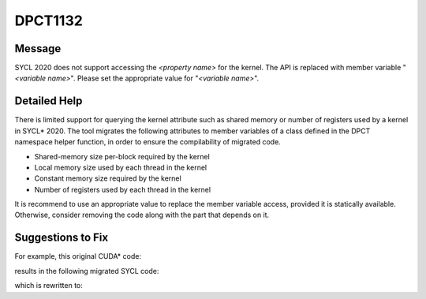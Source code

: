 .. _DPCT1132:

DPCT1132
========

Message
-------

.. _msg-1132-start:

SYCL 2020 does not support accessing the *<property name>* for the kernel. The API is
replaced with member variable "*<variable name>*". Please set the appropriate value for
"*<variable name>*".

.. _msg-1132-end:

Detailed Help
-------------

There is limited support for querying the kernel attribute such as shared memory or
number of registers used by a kernel in SYCL\* 2020. The tool migrates the following
attributes to member variables of a class defined in the DPCT namespace helper function,
in order to ensure the compilability of migrated code.

* Shared-memory size per-block required by the kernel
* Local memory size used by each thread in the kernel
* Constant memory size required by the kernel
* Number of registers used by each thread in the kernel

It is recommend to use an appropriate value to replace the member variable access,
provided it is statically available. Otherwise, consider removing the code along with
the part that depends on it.

Suggestions to Fix
------------------

For example, this original CUDA\* code:

.. code-block:: cpp
   :linenos:

   void foo(CUfunction f) {
     int smsize;
     int lcsize;
     int cnsize;
     int nreg;

     cuFuncGetAttribute(&smsize, CU_FUNC_ATTRIBUTE_SHARED_SIZE_BYTES, f);

     cuFuncGetAttribute(&lcsize, CU_FUNC_ATTRIBUTE_LOCAL_SIZE_BYTES, f);

     cuFuncGetAttribute(&cnsize, CU_FUNC_ATTRIBUTE_CONST_SIZE_BYTES, f);

     cuFuncGetAttribute(&nreg, CU_FUNC_ATTRIBUTE_NUM_REGS, f);
   }

results in the following migrated SYCL code:

.. code-block:: cpp
   :linenos:

   void foo(dpct::kernel_function f) {
     int smsize;
     int lcsize;
     int cnsize;
     int nreg;
     /*
     DPCT1132:0: SYCL 2020 does not support accessing the statically allocated
     shared memory for the kernel. The API is replaced with member variable
     "shared_size_bytes". Please set the appropriate value for "shared_size_bytes".
     */
     smsize = dpct::get_kernel_function_info(f)
                  .shared_size_bytes /* statically allocated shared memory per
                                        work-group in bytes */
         ;

     /*
     DPCT1132:1: SYCL 2020 does not support accessing the local memory for the
     kernel. The API is replaced with member variable "local_size_bytes". Please
     set the appropriate value for "local_size_bytes".
     */
     lcsize = dpct::get_kernel_function_info(f)
                  .local_size_bytes /* local memory per work-item in bytes */;

     /*
     DPCT1132:2: SYCL 2020 does not support accessing the memory size of
     user-defined constants for the kernel. The API is replaced with member
     variable "const_size_bytes". Please set the appropriate value for
     "const_size_bytes".
     */
     cnsize =
         dpct::get_kernel_function_info(f)
             .const_size_bytes /* user-defined constant kernel memory in bytes */;

     /*
     DPCT1132:3: SYCL 2020 does not support accessing the required number of
     registers for the kernel. The API is replaced with member variable
     "num_regs". Please set the appropriate value for "num_regs".
     */
     nreg = dpct::get_kernel_function_info(f)
                .num_regs /* number of registers for each thread */;
   }

which is rewritten to:

.. code-block:: cpp
   :linenos:

   void foo(dpct::kernel_function f) {
     int smsize;
     int lcsize;
     int cnsize;
     int nreg;

     smsize = 1024 /* statically allocated shared memory per-group in bytes according
     to kernel function f */;

     lcsize = 1024 /* local memory per work-item in bytes according to kernel function
     f */;

     cnsize = 1024 /* user-defined constant kernel memory in bytes according to kernel
     function f */;

     nreg = 4 /* number of registers for each thread according to kernel function f */;
   }
